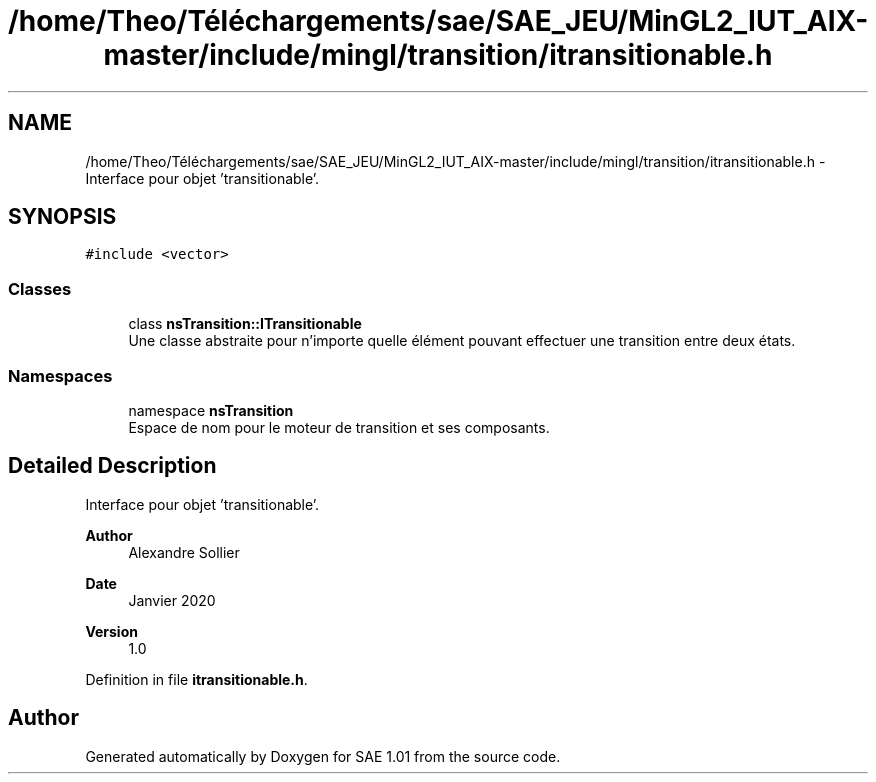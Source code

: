 .TH "/home/Theo/Téléchargements/sae/SAE_JEU/MinGL2_IUT_AIX-master/include/mingl/transition/itransitionable.h" 3 "Fri Jan 10 2025" "SAE 1.01" \" -*- nroff -*-
.ad l
.nh
.SH NAME
/home/Theo/Téléchargements/sae/SAE_JEU/MinGL2_IUT_AIX-master/include/mingl/transition/itransitionable.h \- Interface pour objet 'transitionable'\&.  

.SH SYNOPSIS
.br
.PP
\fC#include <vector>\fP
.br

.SS "Classes"

.in +1c
.ti -1c
.RI "class \fBnsTransition::ITransitionable\fP"
.br
.RI "Une classe abstraite pour n'importe quelle élément pouvant effectuer une transition entre deux états\&. "
.in -1c
.SS "Namespaces"

.in +1c
.ti -1c
.RI "namespace \fBnsTransition\fP"
.br
.RI "Espace de nom pour le moteur de transition et ses composants\&. "
.in -1c
.SH "Detailed Description"
.PP 
Interface pour objet 'transitionable'\&. 


.PP
\fBAuthor\fP
.RS 4
Alexandre Sollier 
.RE
.PP
\fBDate\fP
.RS 4
Janvier 2020 
.RE
.PP
\fBVersion\fP
.RS 4
1\&.0 
.RE
.PP

.PP
Definition in file \fBitransitionable\&.h\fP\&.
.SH "Author"
.PP 
Generated automatically by Doxygen for SAE 1\&.01 from the source code\&.
